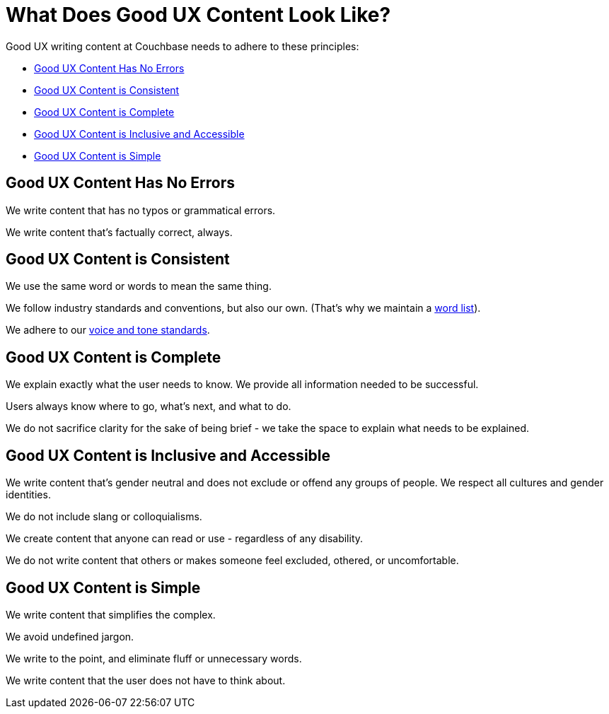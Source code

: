 = What Does Good UX Content Look Like? 

Good UX writing content at Couchbase needs to adhere to these principles: 

* <<error-free,Good UX Content Has No Errors>>
* <<consistent,Good UX Content is Consistent>>
* <<complete,Good UX Content is Complete>>
* <<inclusive,Good UX Content is Inclusive and Accessible>>
* <<simple,Good UX Content is Simple>>

[#error-free]
== Good UX Content Has No Errors 

We write content that has no typos or grammatical errors. 

We write content that's factually correct, always. 

[#consistent]
== Good UX Content is Consistent 

We use the same word or words to mean the same thing.

We follow industry standards and conventions, but also our own.
(That's why we maintain a xref:styleguide:ROOT:wordlist.adoc[word list]). 

We adhere to our xref:voice.adoc[voice and tone standards].

[#complete]
== Good UX Content is Complete 

We explain exactly what the user needs to know. 
We provide all information needed to be successful. 

Users always know where to go, what's next, and what to do. 

We do not sacrifice clarity for the sake of being brief - we take the space to explain what needs to be explained. 

[#inclusive]
== Good UX Content is Inclusive and Accessible 

We write content that's gender neutral and does not exclude or offend any groups of people.
We respect all cultures and gender identities.  

We do not include slang or colloquialisms. 

We create content that anyone can read or use - regardless of any disability. 

We do not write content that others or makes someone feel excluded, othered, or uncomfortable. 

[#simple]
== Good UX Content is Simple

We write content that simplifies the complex. 

We avoid undefined jargon. 

We write to the point, and eliminate fluff or unnecessary words. 

We write content that the user does not have to think about. 